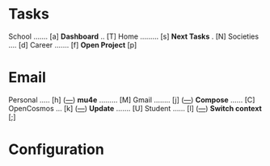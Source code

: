 
* Tasks

School ....... [a]                *Dashboard* .. [T]
Home ......... [s]                *Next Tasks* . [N]
Societies .... [d]
Career ....... [f]                *Open Project* [p]


* Email

Personal ..... [h] ([[mu:flag:unread and m:/personal/Inbox|%3d][---]])			*mu4e* ......... [M]
Gmail ........ [j] ([[mu:flag:unread and m:/gmail/Inbox|%3d][---]])			*Compose* ...... [C]
OpenCosmos ... [k] ([[mu:flag:unread and m:/opencosmos/Inbox|%3d][---]])  		*Update* ....... [U]
Student ...... [l] ([[mu:flag:unread and m:/student/Inbox|%3d][---]])   		*Switch context* [;]














































* Configuration
:PROPERTIES:
:VISIBILITY: hideall
:END:

#+STARTUP: showall hidestars indent

#+KEYMAP: p | call-interactively 'projectile-persp-switch-project

#+KEYMAP: a | find-file (expand-file-name "~/notes/Tasks/School.org")
#+KEYMAP: s | find-file (expand-file-name "~/notes/Tasks/Home.org")
#+KEYMAP: d | find-file (expand-file-name "~/notes/Tasks/Societies.org")
#+KEYMAP: f | find-file (expand-file-name "~/notes/Tasks/Career.org")

#+KEYMAP: h | mu4e-headers-search "m:/personal/Inbox"
#+KEYMAP: j | mu4e-headers-search "m:/gmail/Inbox"
#+KEYMAP: k | mu4e-headers-search "m:/opencosmos/Inbox"
#+KEYMAP: l | mu4e-headers-search "m:/student/Inbox"

#+KEYMAP: T | org-agenda nil "d"
#+KEYMAP: N | org-agenda nil "n"

#+KEYMAP: M | mu4e
#+KEYMAP: C | mu4e-compose-new
#+KEYMAP: U | mu4e-dashboard-update
#+KEYMAP: ; | mu4e-context-switch

#+KEYMAP: q | kill-current-buffer
